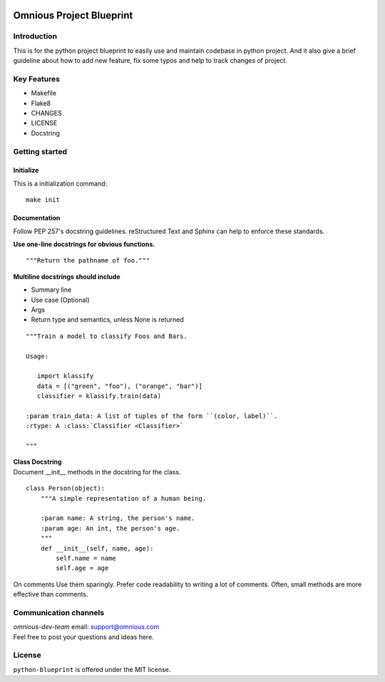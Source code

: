 

.. image:: omnious-mark.png
   :height: 40px
   :width: 40px
   :align: left
   :alt: omnious logo

=========================
Omnious Project Blueprint
=========================

.. image:: https://img.shields.io/badge/License-MIT-yellow.svg
   :target:  https://opensource.org/licenses/MIT
   :alt: MIT


Introduction
============


This is for the python project blueprint to easily use and maintain codebase in python project. And it also give a brief guideline about how to add new feature, fix some typos and help to track changes of project.



Key Features
============

- Makefile
- Flake8
- CHANGES
- LICENSE
- Docstring

Getting started
===============


Initialize
----------
This is a initialization command::

    make init


Documentation
-------------
Follow PEP 257's docstring guidelines. reStructured Text and Sphinx can help to enforce these standards.

**Use one-line docstrings for obvious functions.**
::
   """Return the pathname of foo."""



**Multiline docstrings should include**

- Summary line
- Use case (Optional)
- Args
- Return type and semantics, unless None is returned


::

   """Train a model to classify Foos and Bars.

   Usage:

      import klassify
      data = [("green", "foo"), ("orange", "bar")]
      classifier = klassify.train(data)

   :param train_data: A list of tuples of the form ``(color, label)``.
   :rtype: A :class:`Classifier <Classifier>`
   
   """


| **Class Docstring**
| Document __init__ methods in the docstring for the class.

::

   class Person(object):
       """A simple representation of a human being.

       :param name: A string, the person's name.
       :param age: An int, the person's age.
       """
       def __init__(self, name, age):
           self.name = name
           self.age = age

On comments
Use them sparingly. Prefer code readability to writing a lot of comments. Often, small methods are more effective than comments.


Communication channels
======================
| *omnious-dev-team* email: support@omnious.com
| Feel free to post your questions and ideas here.



License
=======
``python-blueprint`` is offered under the MIT license.
